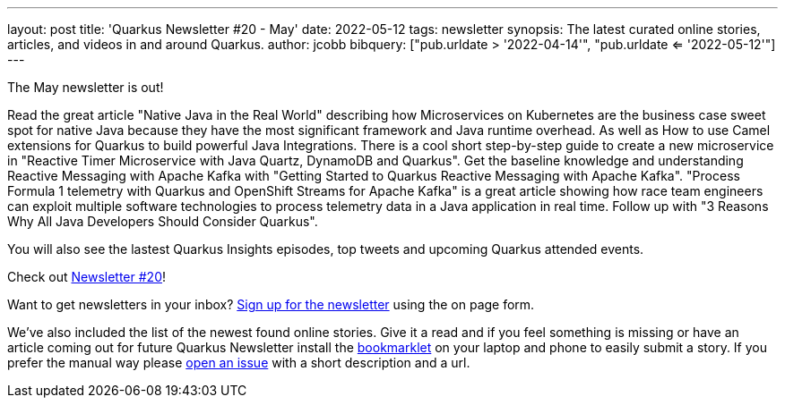 ---
layout: post
title: 'Quarkus Newsletter #20 - May'
date: 2022-05-12
tags: newsletter
synopsis: The latest curated online stories, articles, and videos in and around Quarkus.
author: jcobb
bibquery: ["pub.urldate > '2022-04-14'", "pub.urldate <= '2022-05-12'"]
---


The May newsletter is out! 

Read the great article "Native Java in the Real World" describing how Microservices on Kubernetes are the business case sweet spot for native Java because they have the most significant framework and Java runtime overhead. As well as How to use Camel extensions for Quarkus to build powerful Java Integrations. There is a cool short step-by-step guide to create a new microservice in "Reactive Timer Microservice with Java Quartz, DynamoDB and Quarkus". Get the baseline knowledge and understanding Reactive Messaging with Apache Kafka with "Getting Started to Quarkus Reactive Messaging with Apache Kafka". "Process Formula 1 telemetry with Quarkus and OpenShift Streams for Apache Kafka" is a great article showing how race team engineers can exploit multiple software technologies to process telemetry data in a Java application in real time. Follow up with "3 Reasons Why All Java Developers Should Consider Quarkus".

You will also see the lastest Quarkus Insights episodes, top tweets and upcoming Quarkus attended events.

Check out https://quarkus.io/newsletter/20/[Newsletter #20]!

Want to get newsletters in your inbox? https://quarkus.io/newsletter[Sign up for the newsletter] using the on page form.

We've also included the list of the newest found online stories. Give it a read and if you feel something is missing or have an article coming out for future Quarkus Newsletter install the https://github.com/quarkusio/url2quarkuspub[bookmarklet] on your laptop and phone to easily submit a story. If you prefer the manual way please https://github.com/quarkusio/quarkusio.github.io/issues[open an issue] with a short description and a url.
